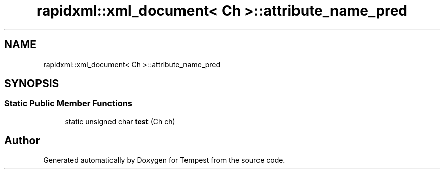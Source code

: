 .TH "rapidxml::xml_document< Ch >::attribute_name_pred" 3 "Mon Mar 2 2020" "Tempest" \" -*- nroff -*-
.ad l
.nh
.SH NAME
rapidxml::xml_document< Ch >::attribute_name_pred
.SH SYNOPSIS
.br
.PP
.SS "Static Public Member Functions"

.in +1c
.ti -1c
.RI "static unsigned char \fBtest\fP (Ch ch)"
.br
.in -1c

.SH "Author"
.PP 
Generated automatically by Doxygen for Tempest from the source code\&.
